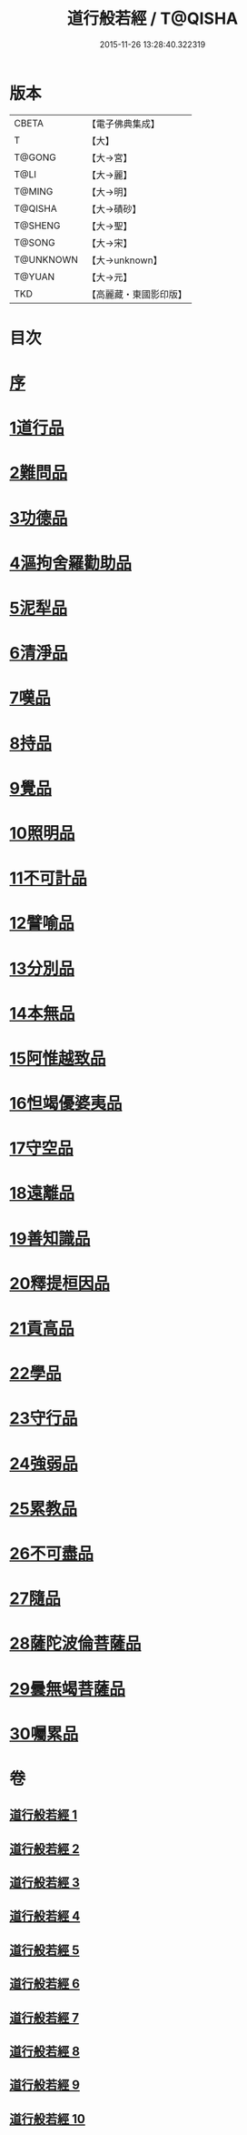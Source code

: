 #+TITLE: 道行般若經 / T@QISHA
#+DATE: 2015-11-26 13:28:40.322319
* 版本
 |     CBETA|【電子佛典集成】|
 |         T|【大】     |
 |    T@GONG|【大→宮】   |
 |      T@LI|【大→麗】   |
 |    T@MING|【大→明】   |
 |   T@QISHA|【大→磧砂】  |
 |   T@SHENG|【大→聖】   |
 |    T@SONG|【大→宋】   |
 | T@UNKNOWN|【大→unknown】|
 |    T@YUAN|【大→元】   |
 |       TKD|【高麗藏・東國影印版】|

* 目次
* [[file:KR6c0010_001.txt::001-0425a3][序]]
* [[file:KR6c0010_001.txt::0425c5][1道行品]]
* [[file:KR6c0010_001.txt::0429a10][2難問品]]
* [[file:KR6c0010_002.txt::002-0430c29][3功德品]]
* [[file:KR6c0010_003.txt::003-0438a13][4漚拘舍羅勸助品]]
* [[file:KR6c0010_003.txt::0440b14][5泥犁品]]
* [[file:KR6c0010_003.txt::0442a7][6清淨品]]
* [[file:KR6c0010_004.txt::004-0443b25][7嘆品]]
* [[file:KR6c0010_004.txt::0444b24][8持品]]
* [[file:KR6c0010_004.txt::0446c20][9覺品]]
* [[file:KR6c0010_005.txt::005-0448c6][10照明品]]
* [[file:KR6c0010_005.txt::0450c8][11不可計品]]
* [[file:KR6c0010_005.txt::0451c6][12譬喻品]]
* [[file:KR6c0010_005.txt::0452b1][13分別品]]
* [[file:KR6c0010_005.txt::0453a28][14本無品]]
* [[file:KR6c0010_006.txt::006-0454b14][15阿惟越致品]]
* [[file:KR6c0010_006.txt::0456a23][16怛竭優婆夷品]]
* [[file:KR6c0010_007.txt::007-0458b17][17守空品]]
* [[file:KR6c0010_007.txt::0459b4][18遠離品]]
* [[file:KR6c0010_007.txt::0461c22][19善知識品]]
* [[file:KR6c0010_008.txt::008-0463b12][20釋提桓因品]]
* [[file:KR6c0010_008.txt::0464a2][21貢高品]]
* [[file:KR6c0010_008.txt::0464c8][22學品]]
* [[file:KR6c0010_008.txt::0465c3][23守行品]]
* [[file:KR6c0010_008.txt::0467a11][24強弱品]]
* [[file:KR6c0010_009.txt::009-0468b20][25累教品]]
* [[file:KR6c0010_009.txt::0469b19][26不可盡品]]
* [[file:KR6c0010_009.txt::0470a15][27隨品]]
* [[file:KR6c0010_009.txt::0470c18][28薩陀波倫菩薩品]]
* [[file:KR6c0010_010.txt::010-0474b6][29曇無竭菩薩品]]
* [[file:KR6c0010_010.txt::0477b22][30囑累品]]
* 卷
** [[file:KR6c0010_001.txt][道行般若經 1]]
** [[file:KR6c0010_002.txt][道行般若經 2]]
** [[file:KR6c0010_003.txt][道行般若經 3]]
** [[file:KR6c0010_004.txt][道行般若經 4]]
** [[file:KR6c0010_005.txt][道行般若經 5]]
** [[file:KR6c0010_006.txt][道行般若經 6]]
** [[file:KR6c0010_007.txt][道行般若經 7]]
** [[file:KR6c0010_008.txt][道行般若經 8]]
** [[file:KR6c0010_009.txt][道行般若經 9]]
** [[file:KR6c0010_010.txt][道行般若經 10]]
